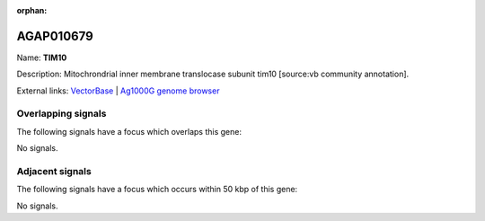 :orphan:

AGAP010679
=============



Name: **TIM10**

Description: Mitochrondrial inner membrane translocase subunit tim10 [source:vb community annotation].

External links:
`VectorBase <https://www.vectorbase.org/Anopheles_gambiae/Gene/Summary?g=AGAP010679>`_ |
`Ag1000G genome browser <https://www.malariagen.net/apps/ag1000g/phase1-AR3/index.html?genome_region=3L:8340748-8341980#genomebrowser>`_

Overlapping signals
-------------------

The following signals have a focus which overlaps this gene:



No signals.



Adjacent signals
----------------

The following signals have a focus which occurs within 50 kbp of this gene:



No signals.


